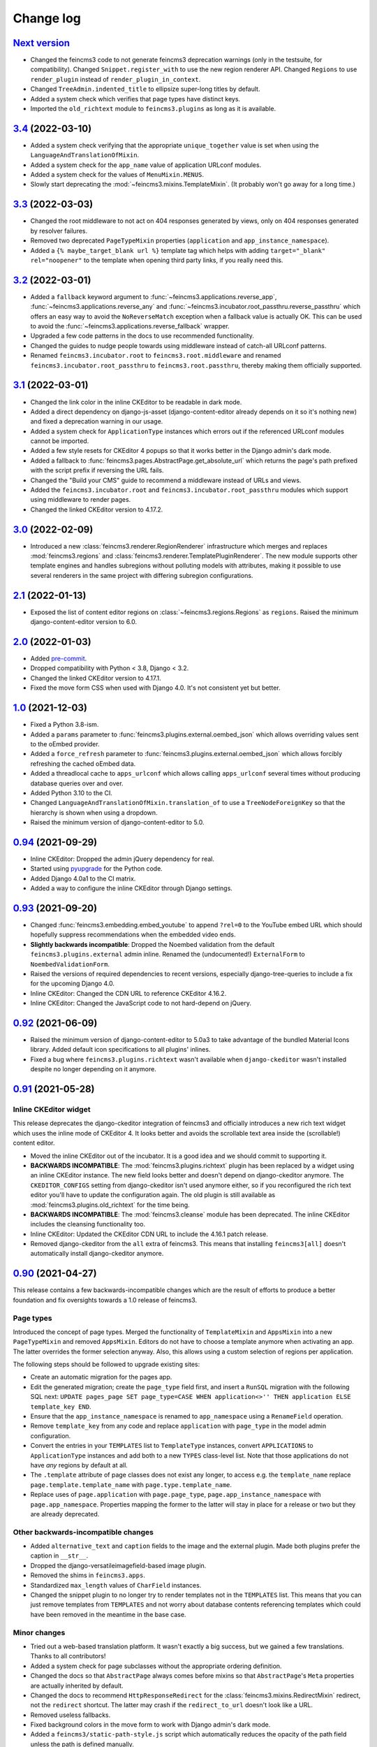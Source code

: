 .. _changelog:

Change log
==========

`Next version`_
~~~~~~~~~~~~~~~

.. _Next version: https://github.com/matthiask/feincms3/compare/3.4...main

- Changed the feincms3 code to not generate feincms3 deprecation warnings (only
  in the testsuite, for compatibility). Changed ``Snippet.register_with`` to
  use the new region renderer API. Changed ``Regions`` to use ``render_plugin``
  instead of ``render_plugin_in_context``.
- Changed ``TreeAdmin.indented_title`` to ellipsize super-long titles by
  default.
- Added a system check which verifies that page types have distinct keys.
- Imported the ``old_richtext`` module to ``feincms3.plugins`` as long as it is
  available.


`3.4`_ (2022-03-10)
~~~~~~~~~~~~~~~~~~~

.. _3.4: https://github.com/matthiask/feincms3/compare/3.3...3.4

- Added a system check verifying that the appropriate ``unique_together`` value
  is set when using the ``LanguageAndTranslationOfMixin``.
- Added a system check for the ``app_name`` value of application URLconf
  modules.
- Added a system check for the values of ``MenuMixin.MENUS``.
- Slowly start deprecating the :mod:`~feincms3.mixins.TemplateMixin`. (It
  probably won't go away for a long time.)


`3.3`_ (2022-03-03)
~~~~~~~~~~~~~~~~~~~

.. _3.3: https://github.com/matthiask/feincms3/compare/3.2...3.3

- Changed the root middleware to not act on 404 responses generated by views,
  only on 404 responses generated by resolver failures.
- Removed two deprecated ``PageTypeMixin`` properties (``application`` and
  ``app_instance_namespace``).
- Added a ``{% maybe_target_blank url %}`` template tag which helps with adding
  ``target="_blank" rel="noopener"`` to the template when opening third party
  links, if you really need this.


`3.2`_ (2022-03-01)
~~~~~~~~~~~~~~~~~~~

.. _3.2: https://github.com/matthiask/feincms3/compare/3.1...3.2

- Added a ``fallback`` keyword argument to
  :func:`~feincms3.applications.reverse_app`,
  :func:`~feincms3.applications.reverse_any` and
  :func:`~feincms3.incubator.root_passthru.reverse_passthru` which offers an
  easy way to avoid the ``NoReverseMatch`` exception when a fallback value is
  actually OK. This can be used to avoid the
  :func:`~feincms3.applications.reverse_fallback` wrapper.
- Upgraded a few code patterns in the docs to use recommended functionality.
- Changed the guides to nudge people towards using middleware instead of
  catch-all URLconf patterns.
- Renamed ``feincms3.incubator.root`` to ``feincms3.root.middleware`` and
  renamed ``feincms3.incubator.root_passthru`` to ``feincms3.root.passthru``,
  thereby making them officially supported.


`3.1`_ (2022-03-01)
~~~~~~~~~~~~~~~~~~~

.. _3.1: https://github.com/matthiask/feincms3/compare/3.0...3.1

- Changed the link color in the inline CKEditor to be readable in dark mode.
- Added a direct dependency on django-js-asset (django-content-editor already
  depends on it so it's nothing new) and fixed a deprecation warning in our
  usage.
- Added a system check for ``ApplicationType`` instances which errors out if
  the referenced URLconf modules cannot be imported.
- Added a few style resets for CKEditor 4 popups so that it works better in the
  Django admin's dark mode.
- Added a fallback to :func:`feincms3.pages.AbstractPage.get_absolute_url`
  which returns the page's path prefixed with the script prefix if reversing
  the URL fails.
- Changed the "Build your CMS" guide to recommend a middleware instead of URLs
  and views.
- Added the ``feincms3.incubator.root`` and
  ``feincms3.incubator.root_passthru`` modules which support using middleware
  to render pages.
- Changed the linked CKEditor version to 4.17.2.


`3.0`_ (2022-02-09)
~~~~~~~~~~~~~~~~~~~

.. _3.0: https://github.com/matthiask/feincms3/compare/2.1...3.0

- Introduced a new :class:`feincms3.renderer.RegionRenderer` infrastructure
  which merges and replaces :mod:`feincms3.regions` and
  :class:`feincms3.renderer.TemplatePluginRenderer`. The new module supports
  other template engines and handles subregions without polluting models with
  attributes, making it possible to use several renderers in the same project
  with differing subregion configurations.


`2.1`_ (2022-01-13)
~~~~~~~~~~~~~~~~~~~

- Exposed the list of content editor regions on
  :class:`~feincms3.regions.Regions` as ``regions``. Raised the minimum
  django-content-editor version to 6.0.


`2.0`_ (2022-01-03)
~~~~~~~~~~~~~~~~~~~

- Added `pre-commit <https://pre-commit.com/>`__.
- Dropped compatibility with Python < 3.8, Django < 3.2.
- Changed the linked CKEditor version to 4.17.1.
- Fixed the move form CSS when used with Django 4.0. It's not consistent yet
  but better.


`1.0`_ (2021-12-03)
~~~~~~~~~~~~~~~~~~~

- Fixed a Python 3.8-ism.
- Added a ``params`` parameter to :func:`feincms3.plugins.external.oembed_json`
  which allows overriding values sent to the oEmbed provider.
- Added a ``force_refresh`` parameter to
  :func:`feincms3.plugins.external.oembed_json` which allows forcibly
  refreshing the cached oEmbed data.
- Added a threadlocal cache to ``apps_urlconf`` which allows calling
  ``apps_urlconf`` several times without producing database queries over and
  over.
- Added Python 3.10 to the CI.
- Changed ``LanguageAndTranslationOfMixin.translation_of`` to use a
  ``TreeNodeForeignKey`` so that the hierarchy is shown when using a dropdown.
- Raised the minimum version of django-content-editor to 5.0.


`0.94`_ (2021-09-29)
~~~~~~~~~~~~~~~~~~~~

- Inline CKEditor: Dropped the admin jQuery dependency for real.
- Started using pyupgrade_ for the Python code.
- Added Django 4.0a1 to the CI matrix.
- Added a way to configure the inline CKEditor through Django settings.


`0.93`_ (2021-09-20)
~~~~~~~~~~~~~~~~~~~~

- Changed :func:`feincms3.embedding.embed_youtube` to append ``?rel=0`` to the
  YouTube embed URL which should hopefully suppress recommendations when the
  embedded video ends.
- **Slightly backwards incompatible**: Dropped the Noembed validation from the
  default ``feincms3.plugins.external`` admin inline. Renamed the
  (undocumented!) ``ExternalForm`` to ``NoembedValidationForm``.
- Raised the versions of required dependencies to recent versions, especially
  django-tree-queries to include a fix for the upcoming Django 4.0.
- Inline CKEditor: Changed the CDN URL to reference CKEditor 4.16.2.
- Inline CKEditor: Changed the JavaScript code to not hard-depend on jQuery.


`0.92`_ (2021-06-09)
~~~~~~~~~~~~~~~~~~~~

- Raised the minimum version of django-content-editor to 5.0a3 to take
  advantage of the bundled Material Icons library. Added default icon
  specifications to all plugins' inlines.
- Fixed a bug where ``feincms3.plugins.richtext`` wasn't available when
  ``django-ckeditor`` wasn't installed despite no longer depending on it
  anymore.


`0.91`_ (2021-05-28)
~~~~~~~~~~~~~~~~~~~~

Inline CKEditor widget
----------------------

This release deprecates the django-ckeditor integration of feincms3 and
officially introduces a new rich text widget which uses the inline mode of
CKEditor 4. It looks better and avoids the scrollable text area inside the
(scrollable!) content editor.

- Moved the inline CKEditor out of the incubator. It is a good idea and we
  should commit to supporting it.
- **BACKWARDS INCOMPATIBLE**: The :mod:`feincms3.plugins.richtext` plugin has
  been replaced by a widget using an inline CKEditor instance. The new field
  looks better and doesn't depend on django-ckeditor anymore. The
  ``CKEDITOR_CONFIGS`` setting from django-ckeditor isn't used anymore either,
  so if you reconfigured the rich text editor you'll have to update the
  configuration again. The old plugin is still available as
  :mod:`feincms3.plugins.old_richtext` for the time being.
- **BACKWARDS INCOMPATIBLE**: The :mod:`feincms3.cleanse` module has been
  deprecated. The inline CKEditor includes the cleansing functionality too.
- Inline CKEditor: Updated the CKEditor CDN URL to include the 4.16.1 patch
  release.
- Removed django-ckeditor from the ``all`` extra of feincms3. This means that
  installing ``feincms3[all]`` doesn't automatically install django-ckeditor
  anymore.


`0.90`_ (2021-04-27)
~~~~~~~~~~~~~~~~~~~~

This release contains a few backwards-incompatible changes which are the result
of efforts to produce a better foundation and fix oversights towards a 1.0
release of feincms3.

Page types
----------

Introduced the concept of page types. Merged the functionality of
``TemplateMixin`` and ``AppsMixin`` into a new ``PageTypeMixin`` and removed
``AppsMixin``.  Editors do not have to choose a template anymore when
activating an app. The latter overrides the former selection anyway. Also, this
allows using a custom selection of regions per application.

The following steps should be followed to upgrade existing sites:

- Create an automatic migration for the pages app.
- Edit the generated migration; create the ``page_type`` field first, and
  insert a ``RunSQL`` migration with the following SQL next: ``UPDATE
  pages_page SET page_type=CASE WHEN application<>'' THEN application ELSE
  template_key END``.
- Ensure that the ``app_instance_namespace`` is renamed to ``app_namespace``
  using a ``RenameField`` operation.
- Remove ``template_key`` from any code and replace ``application`` with
  ``page_type`` in the model admin configuration.
- Convert the entries in your ``TEMPLATES`` list to ``TemplateType`` instances,
  convert ``APPLICATIONS`` to ``ApplicationType`` instances and add both to a
  new ``TYPES`` class-level list. Note that those applications do not have
  *any* regions by default at all.
- The ``.template`` attribute of page classes does not exist any longer, to
  access e.g. the ``template_name`` replace ``page.template.template_name``
  with ``page.type.template_name``.
- Replace uses of ``page.application`` with ``page.page_type``,
  ``page.app_instance_namespace`` with ``page.app_namespace``. Properties
  mapping the former to the latter will stay in place for a release or two but
  they are already deprecated.

Other backwards-incompatible changes
------------------------------------

- Added ``alternative_text`` and ``caption`` fields to the image and the
  external plugin. Made both plugins prefer the caption in ``__str__``.
- Dropped the django-versatileimagefield-based image plugin.
- Removed the shims in ``feincms3.apps``.
- Standardized ``max_length`` values of ``CharField`` instances.
- Changed the snippet plugin to no longer try to render templates not in the
  ``TEMPLATES`` list. This means that you can just remove templates from
  ``TEMPLATES`` and not worry about database contents referencing templates
  which could have been removed in the meantime in the base case.

Minor changes
-------------

- Tried out a web-based translation platform. It wasn't exactly a big
  success, but we gained a few translations. Thanks to all contributors!
- Added a system check for page subclasses without the appropriate
  ordering definition.
- Changed the docs so that ``AbstractPage`` always comes before mixins
  so that ``AbstractPage``'s ``Meta`` properties are actually inherited
  by default.
- Changed the docs to recommend ``HttpResponseRedirect`` for the
  :class:`feincms3.mixins.RedirectMixin` redirect, not the ``redirect``
  shortcut. The latter may crash if the ``redirect_to_url`` doesn't look
  like a URL.
- Removed useless fallbacks.
- Fixed background colors in the move form to work with Django admin's dark
  mode.
- Added a ``feincms3/static-path-style.js`` script which automatically reduces
  the opacity of the path field unless the path is defined manually.
- Introduced an experimental inline CKEditor field.
- Raised the minimum django-content-editor version to 4.1 to take advantage of
  ``content_editor.models.Type``.


`0.41`_ (2020-11-28)
~~~~~~~~~~~~~~~~~~~~

- Switched from Travis CI to GitHub Actions.
- Dropped the custom CKEditor activation JavaScript,
  `django-ckeditor`_ does all we need already.


`0.40`_ (2020-09-30)
~~~~~~~~~~~~~~~~~~~~

- Changed the move form styling (hide the radio inputs and use
  background colors, stripes to visualize the tree structure better.
- Added a warning when trying to move a node but there are no valid
  targets.
- Fixed the move form widget in the responsive layout.
- Avoided removing the parent node from the move form when moving the
  first child.
- Added a ``get_redirect_url`` to the
  :class:`~feincms3.mixins.RedirectMixin` which returns the target URL
  or ``None``.
- Added the :func:`feincms3.utils.is_first_party_link` utilty.


`0.39`_ (2020-09-25)
~~~~~~~~~~~~~~~~~~~~

- **BACKWARDS INCOMPATIBLE**: ``AbstractPageManager`` has been removed.
  You should subclass the :class:`feincms3.pages.AbstractPageQuerySet`
  instead and use the queryset's ``.as_manager(with_tree_fields=True)``
  classmethod to generate a manager which adds tree fields to select
  queries by default. If you didn't use the ``AbstractPageManager`` in
  your code directly you don't have to do anything.
- Started requiring ``django-tree-queries>=0.4.1``.
- Completely reworked the page move form; allow directly specifying the
  new position.


`0.38.1`_ (2020-09-23)
~~~~~~~~~~~~~~~~~~~~~~

- The ``AbstractPageManager.active()`` method has been moved to a new
  :class:`feincms3.pages.AbstractPageQuerySet`. If subclassing the
  queryset you should re-create the page manager using
  ``pages.AbstractPageManager.from_queryset(<your new subclass>)``.
- Made :func:`~feincms3.renderer.render_in_context` create its own
  ``Context`` if the context passed is ``None``.


`0.37`_ (2020-09-10)
~~~~~~~~~~~~~~~~~~~~

- Changed :func:`feincms3.applications.page_for_app_request` to only use
  active pages by default. This change should mostly not change anything
  since :func:`~feincms3.applications.apps_urlconf()` and therefore
  :func:`~feincms3.applications.apps_middleware` only add active
  applications anyway.
- Upgraded prettier and ESLint to recent versions.
- Added some code to embed videos from YouTube and Vimeo without
  requiring oEmbed.
- Dropped compatibility with Python 3.5.


`0.36`_ (2020-08-07)
~~~~~~~~~~~~~~~~~~~~

- Switched from ``url()`` to ``re_path()`` in ``apps_urlconf()`` to
  avoid deprecation warnings.
- Removed the limitation that apps could not have descendants in a page
  tree. There may be valid use cases for this, especially if an apps'
  URLconf module does not handle *all* paths.


`0.35`_ (2020-07-28)
~~~~~~~~~~~~~~~~~~~~

- **(not yet) BACKWARDS INCOMPATIBLE** Moved the ``feincms3.apps``
  module to :mod:`feincms3.applications`. The reason for this change is
  that Django 3.2 will start autodiscovering app configs and therefore
  automatically loads the ``.apps`` submodule of all entries in
  ``INSTALLED_APPS``. This leads to a crash when the ``.apps`` module
  contains models (such as our ``AppsMixin``). ``feincms3.apps`` isn't
  populated from Django 3.2 upwards because of this.
- Fixed an infinite recursion crash when referencing pages using
  ``on_delete=SET_NULL``
- Added a ``LanguageAndTranslationOfMixin`` which not only allows
  defining the language of objects but also defining objects to be
  translations of other objects.
- Added a ``|translations`` filter to the template tag library. Added a
  section about generating a language selector containing deep links to
  the :ref:`multilingual sites guide <multilingual-sites>` guide.
- Added Travis CI jobs for Django 3.1b1 and Python 3.8.
- Renamed the main branch to ``main``.
- Removed all arguments to ``super()`` since we're Python 3-only.
- Dropped workarounds for the removal of ``django.utils.six`` and
  ``python_2_unicode_compatible`` from the testsuite. They were only
  required for our dependencies, not for feincms3 itself.


`0.34`_ (2020-06-05)
~~~~~~~~~~~~~~~~~~~~

- Removed mentions of Python 2 compatibility in the docs.
- Allowed using ``render_list`` with lists, not only querysets.
- Dropped compatibility with Django<2.2 in accordance with the official
  Django releases support policy.
- Replaced ``url()`` with ``re_path()`` which avoids a few deprecation
  warnings.


`0.33`_ (2019-12-16)
~~~~~~~~~~~~~~~~~~~~

- Changed ``Regions``' ``cache_key`` argument handling to allow
  disabling caching by returning a falsy value.
- Added the ``feincms3.renderer.render_in_context`` utility.
- Verified compatibility with Django 3.0.
- Made the ``TemplateMixin.template`` property fall back to the first
  template in ``TEMPLATES`` if the specific template could not be found
  or does not exist.
- Fixed another path uniqueness validation problem where pages having
  descendants with static paths could not be saved.


`0.32`_ (2019-09-20)
~~~~~~~~~~~~~~~~~~~~

- Changed ``app_instance_namespace`` to ``blank=True`` to make it clear
  what the default value is.
- Fixed a possible path uniqueness problem with descendants with static
  paths.
- Dropped Python 3.4 compatibility.


`0.31`_ (2019-05-14)
~~~~~~~~~~~~~~~~~~~~

- Added copying of ``handler400``, ``handler403``, ``handler404`` and
  ``handler500`` from ``ROOT_URLCONF`` to the URLconf module created by
  ``apps_urlconf``.


Removed all deprecated features
-------------------------------

- The ``AppsMiddleware`` alias for ``apps_middleware`` has been removed.
- The ``feincms3.incubator`` module has has been removed including
  subrenderers.
- The ``depth`` and ``cte_path`` attributes of ``AbstractPage`` have
  been removed. Those helped with the transition from django-cte-forest
  to django-tree-queries almost one year ago.
- ``TemplatePluginRenderer.regions()`` and ``feincms3.renderer.Regions``
  are replaced by ``feincms3.regions.Regions``. Region timeouts must be
  specified when instantiating the ``feincms3.regions.Regions`` object
  and cannot be specified when rendering individual regions anymore.
- The ``feincms3_apps`` and ``feincms3_renderer`` template tag libraries
  have been replaced by a single ``feincms3`` tag library.


`0.30`_ (2019-03-18)
~~~~~~~~~~~~~~~~~~~~

- Fixed overflowing tree structure boxes in the ``TreeAdmin``.
- Switched to emitting ``DeprecationWarning`` warnings not ``Warning``,
  even though  their visibility sucks.
- Added a ``languages`` argument to ``reverse_app`` which allows
  overriding languages and their order.
- Made ``TreeAdmin`` and ``MoveForm`` only require that the default
  manager is a ``TreeQuerySet`` and not that the model itself also
  extends ``TreeNode``.
- Made ``plugin_ckeditor.js``\'s dependency on ``django.jQuery``
  explicit. This is necessary for Django 2.2's new ``Media.merge``
  algorithm.


`0.29`_ (2019-02-07)
~~~~~~~~~~~~~~~~~~~~

- Deprecated the ``feincms3_apps`` and ``feincms3_renderer`` template
  tag library. ``render_region`` and ``reverse_app`` have been made
  available as ``feincms3``. The ``render_plugin`` and
  ``render_plugins`` tags will be removed completely.
- Changed ``feincms3.regions.matches`` to the effect that ``None`` has
  to be provided explicitly as an allowed subregion if items with no
  ``subregion`` attribute should be matched too.
- Removed an use of six which is unnecessary now that we only support
  Python 3.
- Imported ``lru_cache`` from the Python library.
- Replaced ``concrete_model`` calls to determine the concrete subclass
  of ``AppsMixin`` with capturing the model instance locally in the
  ``class_prepared`` signal handler.
- Removed the now unused ``concrete_model`` and ``iterate_subclasses``
  utilities.
- Replaced two more occurrences of ``.objects`` with
  ``._default_manager``.
- Deprecated accessing the backwards compatibility properties
  ``AbstractPage.depth`` and ``AbstractPage.cte_path``.
- Deprecated ``feincms3.apps.AppsMiddleware`` in favor of
  ``feincms3.apps.apps_middleware``.


`0.28`_ (2019-02-03)
~~~~~~~~~~~~~~~~~~~~

- **(not yet) BACKWARDS INCOMPATIBLE** Deprecated
  ``TemplatePluginRenderer``'s ``regions`` method, the ``regions_class``
  attribute and ``feincms3.renderer.Regions``. Introduce the more
  versatile ``feincms3.regions.Regions`` class instead which also
  replaces the ``feincms3.incubator.subrenderer`` functionality and does
  not suffer from a software design problem where the regions and the
  renderer classes knew too much about each other. This has been
  bothering me for a long time already but became impossible to overlook
  in the subrenderer implementation.
- Updated the Travis CI matrix to cover more versions of Django and
  Python while reducing the total job count to speed up builds.
- Made the default textarea used for editing the HTML plugin smaller.
- Added documentation for the new ``reenter`` subrenderer hook.
- Augmented the snippet plugin with a way to specify a template-specific
  plugin context callable.


`0.27`_ (2019-01-15)
~~~~~~~~~~~~~~~~~~~~

- Fixed the CKEditor plugin script to resize the widget to fit the width
  of the content editor area.
- Added configuration for easily running prettier and ESLint on the
  frontend code.
- Dropped Python 2 compatibility, again. The first attempt was made
  almost 30 months ago.
- Changed the subrenderer to use yielding instead of returning
  fragments.


`0.26`_ (2018-11-22)
~~~~~~~~~~~~~~~~~~~~

- Removed tree fields when loading applications.
- Stopped mentioning the ``AppsMixin`` in the reference documentation.
- Fixed a few typos and converted more string quotes in the docs.
- Changed the docs to use allow/deny instead of black/white.
- Changed ``feincms3.plugins`` do not hide import errors from our own
  modules anymore (again).
- Added a cloning functionality to copy the values of individual fields
  and also of the pages' content onto other pages.
- Fixed a problem where ``Snippet.__str__`` would unexpectedly (for
  Django) return lazy strings.
- Changed the type of ``RedirectMixin.redirect_to_page`` to
  ``TreeNodeForeignKey`` so that the hierarchy is shown in the dropdown.
- Added more careful detection of chain redirects and improved the error
  messages a bit.
- Made it clearer that ``AbstractPage.position``'s value should probably
  be greater than zero. Thanks to Hannah Cushman for the contribution!


`0.25`_ (2018-09-07)
~~~~~~~~~~~~~~~~~~~~

- **BACKWARDS INCOMPATIBLE** Removed the imports of plugins into
  ``feincms3.plugins``. Especially with the image plugins it could be
  non-obvious whether the plugin uses django-imagefield or
  django-versatileimagefield. Instead, the modules are imported so that
  classes and functions can be referenced using e.g.
  ``plugins.image.Image`` instead of ``plugins.Image`` as before.
- Moved the documentation from autodoc to a more guide-oriented format.
- Changed ``TemplatePluginRenderer.render_plugin_in_context`` to raise a
  specific ``PluginNotRegistered`` exception upon encountering
  unregistered plugins instead of a generic ``KeyError``.
- Made it possible to pass fixed strings (not callables) to
  ``TemplatePluginRenderer.register_string_renderer``.
- Added an incubator in ``feincms3.incubator`` for experimental modules
  with absolutely no compatibility guarantees.
- Changed the ``TreeAdmin.move_view`` to return a redirect to the admin
  index page instead of a 404 for missing nodes (as the Django admin's
  views also do since Django 1.11).
- Fixed an edge case in ``apps_urlconf`` which would generate a few
  nonsensical URLs if no language is activated currently.
- Made it an error to add redirects to a page which is already the
  target of a different redirect. Adding redirects to a page which
  itself already redirects was already an error.


`0.24`_ (2018-08-25)
~~~~~~~~~~~~~~~~~~~~

- Fixed one use of removed API.
- Fixed a bug where the move form "Save" button wasn't shown with Django
  2.1.
- Made overriding the ``Regions`` type used in
  ``TemplatePluginRenderer`` less verbose.
- Modified the documentation to produce several pages. Completed the
  guide for building your own CMS and added a section about customizing
  rendering using ``Regions`` subclasses.


`0.23`_ (2018-07-30)
~~~~~~~~~~~~~~~~~~~~

- Switched the preferred quote to ``"`` and started using `black
  <https://pypi.org/project/black/>`_ to automatically format Python
  code.

Switched to a new library for recursive common table expressions
----------------------------------------------------------------

django-tree-queries_ supports more database engines, which means that
the PostgreSQL_-only days of feincms3 are gone.

Incompatible differences are few:

- The attributes on page objects are named ``tree_depth`` and ``tree_path``
  now instead of ``depth`` and ``cte_path``. If you're using ``WHERE``
  clauses on your querysets change ``depth`` to ``__tree.tree_depth``
  (or only ``tree_depth``). Properties for backward compatibility have
  been added to the ``AbstractPage`` class, but of course those cannot
  be used in database queries.
- django-tree-queries_ uses the correct definition of node depth where
  root nodes have a depth of ``0``, not ``1``.
- django-tree-queries_ does not add the CTE by default to all queries,
  instead, users are expected to call ``.with_tree_fields()`` themselves
  if they want to use the CTE attributes. For the time being, the
  ``AbstractPageManager`` always returns querysets with tree fields.


`0.22`_ (2018-05-04)
~~~~~~~~~~~~~~~~~~~~

- Fixed a problem in ``MoveForm`` where invalid move targets would crash
  because of missing form fields to attach the error to instead of
  showing the underlying problem.
- Made it possible to override the list of apps processed in
  ``apps_urlconf``.
- Converted the apps middleware into a function, now named
  ``apps_middleware``. The old name ``AppsMiddleware`` will stay
  available for some undefined time.
- Made the path clash check less expensive by running less SQL queries.
- Made page saving a bit less expensive by only saving descendants when
  ``is_active`` or ``path`` changed.


`0.21`_ (2018-03-28)
~~~~~~~~~~~~~~~~~~~~

- Added a template tag for ``reverse_app``.
- **(At least a bit) BACKWARDS INCOMPATIBLE** Switched the preferred
  image field from django-versatileimagefield_ to django-imagefield_.
  The transition should mostly require replacing ``versatileimagefield``
  with ``imagefield`` in your settings etc., adding the appropriate
  ``IMAGEFIELD_FORMATS`` setting and running ``./manage.py
  process_imagefields`` once. Switch from ``feincms3[all]`` to
  ``feincms3[versatileimagefield]`` to stay with
  django-versatileimagefield_ for the moment.


`0.20`_ (2018-03-21)
~~~~~~~~~~~~~~~~~~~~

- Changed ``render_list`` and ``render_detail`` to return
  ``TemplateResponse`` instances instead of pre-rendered instances to
  increase the shortcuts' flexibility.
- Factored the JSON fetching from ``oembed_html`` into a new
  ``oembed_json`` helper.
- Added Django 2.0 to the Travis CI build (nothing had to be changed,
  0.19 was already compatible)
- Changed the ``TemplatePluginRenderer`` to also work when used
  standalone, not from inside a template.
- Dropped compatibility with Django versions older than 1.11.
- Changed ``AppsMixin.clean_fields`` to use ``_default_manager`` instead
  of ``_base_manager`` to search for already existing app instances.
- Changed the page move view to suppress the "Save and add another"
  button with great force.


`0.19`_ (2017-08-17)
~~~~~~~~~~~~~~~~~~~~

The diff for this release is big, but there are almost no changes in
functionality.

- Minor documentation edits, added a form builder example app to the
  documentation.
- Made ``reverse_fallback`` catch ``NoReverseMatch`` exceptions only,
  and fixed a related test which didn't reverse anything at all.
- Switch to tox_ for building docs, code style checking and local test
  running.
- Made the ``forms.Media`` CSS a list, not a set.


`0.18`_ (2017-05-10)
~~~~~~~~~~~~~~~~~~~~

- Slight improvements to ``TreeAdmin``'s alignment of box drawing characters.
- Allow overriding the outer namespace name used in ``feincms3.apps`` by
  setting the ``LANGUAGE_CODES_NAMESPACE`` class attribute of the pages
  class. The default value of ``language-codes`` has  been changed to
  ``apps``. Also, the outer instance namespaces of apps are now of the
  form ``<LANGUAGE_CODES_NAMESPACE>-<language_code>`` (example:
  ``apps-en`` for english), not only ``<language_code>``. This makes
  namespace collisions less of a concern.


`0.17.1`_ (2017-05-02)
~~~~~~~~~~~~~~~~~~~~~~

- Minor documentation edits.
- Added the ``AncestorFilter`` for filtering the admin changelist by
  ancestor. The default setting is to allow filtering by the first two
  tree levels.
- Switched from feincms-cleanse_ to html-sanitizer_ which allows
  configuring the allowed tags and attributes using a
  ``HTML_SANITIZERS`` setting.


`0.16`_ (2017-04-24)
~~~~~~~~~~~~~~~~~~~~

- Fixed the releasing-via-PyPI configuration.
- Removed strikethrough from our recommended rich text configuration,
  since feincms-cleanse_ would remove the tag anyway.
- Made ``TemplatePluginRenderer.regions`` and the ``Regions`` class into
  documented API.
- Made ``register_template_renderer``'s ``context`` argument default to
  ``default_context`` instead of ``None``, so please stop passing
  ``None`` and expecting the default context to work as before.
- Before adding Python 2 compatibility, a few methods and functions had
  keyword-only arguments. Python 2-compatible keyword-only enforcement
  has been added back to make it straightforward to transition back to
  keyword-only arguments later.


`0.15`_ (2017-04-05)
~~~~~~~~~~~~~~~~~~~~

- Dropped the ``is_descendant_of`` template tag. It was probably never
  used without ``include_self=True``, and this particular use case is
  better covered by checking whether a given primary key is a member
  of ``page.cte_path``.
- Dropped the ``menu`` template tag, and with it also the
  ``group_by_tree`` filter. Its arguments were interpreted according to
  the long-gone django-mptt_ and it promoted bad database querying
  patterns.
- Dropped the now-empty ``feincms3_pages`` template tag library.
- Added a default manager implementing ``active()`` to ``AbstractPage``.


`0.14`_ (2017-03-14)
~~~~~~~~~~~~~~~~~~~~

- Removed Django_ from ``install_requires`` so that updating
  feincms3 without updating Django is easier.
- Allowed overriding the Page queryset used in ``page_for_app_request``
  (for example for adding ``select_related``).
- Moved validation logic in varous model mixins from ``clean()`` to
  ``clean_fields(exclude)`` to be able to attach errors to individual
  form fields (if they are available on the given form).
- Added Django 1.11 to the build matrix on Travis CI.
- Fixed an "interesting" bug where the ``TreeAdmin`` would crash with
  an ``AttributeError`` if no query has been run on the model before.


`0.13`_ (2016-11-07)
~~~~~~~~~~~~~~~~~~~~

- Fixed oEmbed read timeouts to not crash but retry after 60 seconds
  instead.
- Added the ``TemplatePluginRenderer.regions`` helper and the
  ``{% render_region %}`` template tag which support caching of plugins.
- Disallowed empty static paths for pages. ``Page.get_absolute_url()``
  fails with the recommended URL pattern when ``path`` equals ``''``.
- Added flake8_ and isort_ style checking.
- Made the dependency on feincms-cleanse_, requests_ and
  django-versatileimagefield_ less strong than before. Plugins depending
  on those apps simply will not be available in the ``feincms3.plugins``
  namespace, but you have to be careful yourself to not import the
  actual modules yourself.
- Added Django_, django-content-editor_ and django-cte-forest_ to
  ``install_requires`` so that they are automatically installed, and
  added an extra with dependencies for all included plugins, so if you
  want that simply install ``feincms3[all]``.


`0.12`_ (2016-10-23)
~~~~~~~~~~~~~~~~~~~~

- Made ``reverse_any`` mention all viewnames in the ``NoReverseMatch``
  exception instead of bubbling the last viewname's exception.
- Added a ``RedirectMixin`` to ``feincms3.mixins`` for redirecting
  pages to other pages or arbitrary URLs.
- Added a footgun plugin (raw HTML code).
- Reinstate Python 2 compatibility because Python 2 still seems to be in
  wide use.


`0.11`_ (2016-09-19)
~~~~~~~~~~~~~~~~~~~~

- Changed the implementation of the ``is_descendant_of`` template tag to
  not depend on django-mptt_'s API anymore, and removed the
  compatibility shims from ``AbstractPage``.
- Made the documentation build again and added some documentation for
  the new ``feincms3.admin`` module.
- Made ``TreeAdmin.move_view`` run transactions on the correct database
  in multi-DB setups.
- Removed the unused ``NoCommitException`` class.
- Fixed a crash in the ``MoveForm`` validation.
- Made ``AppsMiddleware`` work with Django's ``MIDDLEWARE`` setting.
- Made the ``{% menu %}`` template tag not depend on a ``page`` variable
  in context.


`0.10`_ (2016-09-13)
~~~~~~~~~~~~~~~~~~~~

- **BACKWARDS INCOMPATIBLE** Switched from django-mptt_ to
  django-cte-forest_ which means that feincms3 is for the moment
  PostgreSQL_-only. By switching we completely avoid the MPTT attribute
  corruption which plagued projects for years. The `lft` attribute is
  directly reusable as `position`, and should be renamed in a migration
  instead of created from scratch to avoid losing the ordering of nodes
  within a branch.
- Added a ``feincms3.admin.TreeAdmin`` which shows the tree hierarchy
  and has facilities for moving nodes around.
- Avoided a deprecation warning on Django 1.10 regarding
  ``django.core.urlresolvers``.
- Started rolling releases using Travis CI's PyPI deployment provider.
- Made ``{% is_descendant_of %}`` return ``False`` if either of the
  variables passed is no page instance instead of crashing.


`0.9`_ (2016-08-17)
~~~~~~~~~~~~~~~~~~~

- Dropped compatibility with Python 2.
- Fixed ``AbstractPage.save()`` to actually detect page moves correctly
  again. Calling ``save()`` in a transaction was a bad idea because it
  messed with MPTT's bookkeeping information. Depending on the
  transaction isolation level going back to a clean slate *after*
  ``clean()`` proved much harder than expected.


`0.8`_ (2016-08-05)
~~~~~~~~~~~~~~~~~~~

- Added ``feincms3.apps.reverse_fallback`` to streamline reversing with
  fallback values in case of crashes.
- The default template renderer context
  (``TemplatePluginRenderer.register_template_renderer``) contains now the
  plugin instance as ``plugin`` instead of nothing.
- Make django-mptt-nomagic_ a required dependency, by depending on the fact
  that nomagic always calls ``Page.save()`` (django-mptt_ does not do that
  when nodes are moved using ``TreeManager.node_move``, which is used in the
  draggable mptt admin interface. Use a ``node_moved`` signal listener which
  calls ``save()`` if the ``node_moved`` call includes a ``position`` keyword
  argument if you can't switch to django-mptt-nomagic_ for some reason.


`0.7`_ (2016-07-21)
~~~~~~~~~~~~~~~~~~~

- Removed all dependencies from ``install_requires`` to make it easier
  to replace individual items.
- Enabled the use of ``i18n_patterns`` in ``ROOT_URLCONF`` by importing
  and adding the urlpatterns contained instead of ``include()``-ing the
  module in ``apps_urlconf``.
- Modified the cleansing configuration to allow empty ``<a>`` tags
  (mostly useful for internal anchors).
- Fixed crash when adding a page with a path that exists already (when
  not using a statich path).


`0.6`_ (2016-07-11)
~~~~~~~~~~~~~~~~~~~

- Updated the translation files.
- Fixed crashes when path of pages would not be unique when moving
  subtrees.


`0.5`_ (2016-07-07)
~~~~~~~~~~~~~~~~~~~

- Fixed a crash where apps without ``required_fields`` could not be
  saved.
- Added a template snippet based renderer for plugins.
- Prevented adding the exact same application (that is, the same
  ``app_instance_namespace``) more than once.


`0.4`_ (2016-07-04)
~~~~~~~~~~~~~~~~~~~

- Made application instances (``feincms3.apps``) more flexible by
  allowing programmatically generated instance namespace specifiers.


`0.3`_ (2016-07-02)
~~~~~~~~~~~~~~~~~~~

- Lots of work on the documentation.
- Moved all signal receivers into their classes as staticmethods.
- Fixed a crash on an attempted save of an ``External`` plugin instance
  with an empty URL.
- Added an incomplete testsuite, and add the Travis CI badge to the README.
- Removed the requirement of passing a context to ``render_list`` and
  ``render_detail``.


`0.2`_ (2016-06-28)
~~~~~~~~~~~~~~~~~~~

- The external plugin admin form now checks whether the URL can be
  embedded using OEmbed or not.
- Added the ``plugin_ckeditor.js`` file required for the rich text
  editor.
- Added a ``SnippetInline`` for consistency.
- Ensured that choice fields have a ``get_*_display`` method by setting
  dummy choices in advance (menus, snippets and templates).
- Added automatically built documentation on
  `readthedocs.io <http://feincms3.readthedocs.io/>`_.


`0.1`_ (2016-06-25)
~~~~~~~~~~~~~~~~~~~

- Plugins (apps, external, richtext, snippet and versatileimage)
  for use with `django-content-editor`_.
- HTML editing and cleansing using `django-ckeditor`_ and
  `feincms-cleanse`_.
- Shortcuts (``render_list`` and ``render_detail`` -- the most
  useful parts of Django's class based generic views)
- An abstract page base model building on `django-mptt`_ with
  mixins for handling templates, menus and language codes.
- Template tags for fetching and grouping menu entries inside
  templates.
- A german translation.


.. _Django: https://www.djangoproject.com/
.. _django-ckeditor: https://github.com/django-ckeditor/django-ckeditor/
.. _django-content-editor: https://django-content-editor.readthedocs.io/
.. _django-cte-forest: https://django-cte-forest.readthedocs.io/
.. _django-imagefield: https://django-imagefield.readthedocs.io/
.. _django-mptt: https://django-mptt.readthedocs.io/
.. _django-mptt-nomagic: https://github.com/django-mptt/django-mptt/pull/486
.. _django-tree-queries: https://github.com/matthiask/django-tree-queries/
.. _django-versatileimagefield: https://django-versatileimagefield.readthedocs.io/
.. _feincms-cleanse: https://pypi.python.org/pypi/feincms-cleanse/
.. _html-sanitizer: https://pypi.python.org/pypi/html-sanitizer/
.. _PostgreSQL: https://www.postgresql.org/
.. _flake8: https://pypi.python.org/pypi/flake8
.. _isort: https://pypi.python.org/pypi/isort
.. _pyupgrade: https://pypi.python.org/pypi/pyupgrade
.. _requests: http://docs.python-requests.org/
.. _tox: https://tox.readthedocs.io/

.. _0.1: https://github.com/matthiask/feincms3/commit/9f421bb48
.. _0.2: https://github.com/matthiask/feincms3/compare/0.1...0.2
.. _0.3: https://github.com/matthiask/feincms3/compare/0.2...0.3
.. _0.4: https://github.com/matthiask/feincms3/compare/0.3...0.4
.. _0.5: https://github.com/matthiask/feincms3/compare/0.4...0.5
.. _0.6: https://github.com/matthiask/feincms3/compare/0.5...0.6
.. _0.7: https://github.com/matthiask/feincms3/compare/0.6...0.7
.. _0.8: https://github.com/matthiask/feincms3/compare/0.7...0.8
.. _0.9: https://github.com/matthiask/feincms3/compare/0.8...0.9
.. _0.10: https://github.com/matthiask/feincms3/compare/0.9...0.10
.. _0.11: https://github.com/matthiask/feincms3/compare/0.10...0.11
.. _0.12: https://github.com/matthiask/feincms3/compare/0.11...0.12
.. _0.13: https://github.com/matthiask/feincms3/compare/0.12...0.13
.. _0.14: https://github.com/matthiask/feincms3/compare/0.13...0.14
.. _0.15: https://github.com/matthiask/feincms3/compare/0.14...0.15
.. _0.16: https://github.com/matthiask/feincms3/compare/0.15...0.16
.. _0.17.1: https://github.com/matthiask/feincms3/compare/0.16...0.17.1
.. _0.18: https://github.com/matthiask/feincms3/compare/0.17.1...0.18
.. _0.19: https://github.com/matthiask/feincms3/compare/0.18...0.19
.. _0.20: https://github.com/matthiask/feincms3/compare/0.19...0.20
.. _0.21: https://github.com/matthiask/feincms3/compare/0.20...0.21
.. _0.22: https://github.com/matthiask/feincms3/compare/0.21...0.22
.. _0.23: https://github.com/matthiask/feincms3/compare/0.22...0.23
.. _0.24: https://github.com/matthiask/feincms3/compare/0.23...0.24
.. _0.25: https://github.com/matthiask/feincms3/compare/0.24...0.25
.. _0.26: https://github.com/matthiask/feincms3/compare/0.25...0.26
.. _0.27: https://github.com/matthiask/feincms3/compare/0.26...0.27
.. _0.28: https://github.com/matthiask/feincms3/compare/0.27...0.28
.. _0.29: https://github.com/matthiask/feincms3/compare/0.28...0.29
.. _0.30: https://github.com/matthiask/feincms3/compare/0.29...0.30
.. _0.31: https://github.com/matthiask/feincms3/compare/0.30...0.31
.. _0.32: https://github.com/matthiask/feincms3/compare/0.31...0.32
.. _0.33: https://github.com/matthiask/feincms3/compare/0.32...0.33
.. _0.34: https://github.com/matthiask/feincms3/compare/0.33...0.34
.. _0.35: https://github.com/matthiask/feincms3/compare/0.34...0.35
.. _0.36: https://github.com/matthiask/feincms3/compare/0.35...0.36
.. _0.37: https://github.com/matthiask/feincms3/compare/0.36...0.37
.. _0.38.1: https://github.com/matthiask/feincms3/compare/0.37...0.38.1
.. _0.39: https://github.com/matthiask/feincms3/compare/0.38.1...0.39
.. _0.40: https://github.com/matthiask/feincms3/compare/0.39...0.40
.. _0.41: https://github.com/matthiask/feincms3/compare/0.40...0.41
.. _0.90: https://github.com/matthiask/feincms3/compare/0.41...0.90
.. _0.91: https://github.com/matthiask/feincms3/compare/0.90...0.91
.. _0.92: https://github.com/matthiask/feincms3/compare/0.91...0.92
.. _0.93: https://github.com/matthiask/feincms3/compare/0.92...0.93
.. _0.94: https://github.com/matthiask/feincms3/compare/0.93...0.94
.. _1.0: https://github.com/matthiask/feincms3/compare/0.94...1.0
.. _2.0: https://github.com/matthiask/feincms3/compare/1.0...2.0
.. _2.1: https://github.com/matthiask/feincms3/compare/2.0...2.1
